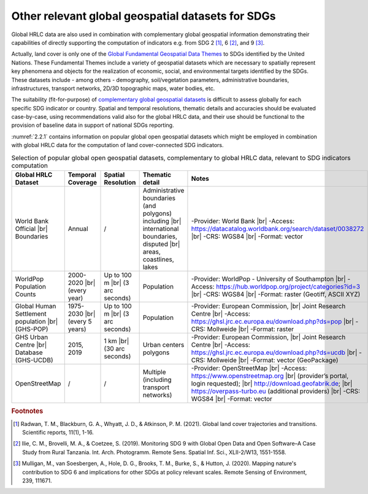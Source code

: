 .. _2.3:

Other relevant global geospatial datasets for SDGs
====================================================

Global HRLC data are also used in combination with complementary global geospatial information demonstrating their capabilities of directly supporting the computation of indicators e.g. from SDG 2 [#f0]_, 6 [#f1]_, and 9 [#f2]_. 

Actually, land cover is only one of the `Global Fundamental Geospatial Data Themes <https://ggim.un.org/documents/Fundamental%20Data%20Publication.pdf>`_ to SDGs identified by the United Nations. These Fundamental Themes include a variety of geospatial datasets which are necessary to spatially represent key phenomena and objects for the realization of economic, social, and environmental targets identified by the SDGs. These datasets include - among others - demography, soil/vegetation parameters, administrative boundaries, infrastructures, transport networks, 2D/3D topographic maps, water bodies, etc. 

The suitability (fit-for-purpose) of `complementary global geospatial datasets <https://ggim.un.org/documents/Report_Global_and_Complementary_Geospatial_Data_for_SDGs.pdf>`_ is difficult to assess globally for each specific SDG indicator or country. Spatial and temporal resolutions, thematic details and accuracies should be evaluated case-by-case, using recommendations valid also for the global HRLC data, and their use should be functional to the provision of baseline data in support of national SDGs reporting.

:numref:`2.2.1` contains information on popular global open geospatial datasets which might be employed in combination with global HRLC data for the computation of land cover-connected SDG indicators. 

.. _2.2.1:
.. list-table::  Selection of popular global open geospatial datasets, complementary to global HRLC data, relevant to SDG indicators computation
   :widths: 15 10 10 45 20
   :header-rows: 1

   * - Global HRLC Dataset 
     - Temporal Coverage
     - Spatial Resolution
     - Thematic detail
     - Notes
   * - World Bank Official |br| Boundaries 
     - Annual
     - /
     - Administrative boundaries (and polygons) including |br| international boundaries, disputed |br| areas, coastlines, lakes
     - -Provider: World Bank |br| -Access: https://datacatalog.worldbank.org/search/dataset/0038272 |br| -CRS: WGS84 |br| -Format: vector
   * - WorldPop Population Counts
     - 2000-2020 |br| (every year)
     - Up to 100 m |br| (3 arc seconds)
     - Population
     - -Provider: WorldPop - University of Southampton |br| -Access: https://hub.worldpop.org/project/categories?id=3 |br| -CRS: WGS84 |br| -Format: raster (Geotiff, ASCII XYZ)
   * - Global Human Settlement population |br| (GHS-POP)
     - 1975-2030 |br| (every 5 years)
     - Up to 100 m |br| (3 arc seconds)
     - Population
     - -Provider: European Commission, |br| Joint Research Centre |br| -Access: https://ghsl.jrc.ec.europa.eu/download.php?ds=pop |br| -CRS: Mollweide |br| -Format: raster 
   * - GHS Urban Centre |br| Database (GHS-UCDB)
     - 2015, 2019
     - 1 km |br| (30 arc seconds)
     - Urban centers polygons
     - -Provider: European Commission, |br| Joint Research Centre |br| -Access: https://ghsl.jrc.ec.europa.eu/download.php?ds=ucdb |br| -CRS: Mollweide |br| -Format: vector (GeoPackage)
   * - OpenStreetMap
     - /
     - /
     - Multiple (including transport networks)
     - -Provider: OpenStreetMap |br| -Access: https://www.openstreetmap.org |br| (provider’s portal, login requested); |br| http://download.geofabrik.de; |br| https://overpass-turbo.eu (additional providers) |br| -CRS: WGS84 |br| -Format: vector

.. |br| raw:: html

	<br>

.. rubric:: Footnotes

.. [#f0] Radwan, T. M., Blackburn, G. A., Whyatt, J. D., & Atkinson, P. M. (2021). Global land cover trajectories and transitions. Scientific reports, 11(1), 1-16.
.. [#f1] Ilie, C. M., Brovelli, M. A., & Coetzee, S. (2019). Monitoring SDG 9 with Global Open Data and Open Software–A Case Study from Rural Tanzania. Int. Arch. Photogramm. Remote Sens. Spatial Inf. Sci., XLII-2/W13, 1551-1558.
.. [#f2] Mulligan, M., van Soesbergen, A., Hole, D. G., Brooks, T. M., Burke, S., & Hutton, J. (2020). Mapping nature's contribution to SDG 6 and implications for other SDGs at policy relevant scales. Remote Sensing of Environment, 239, 111671.